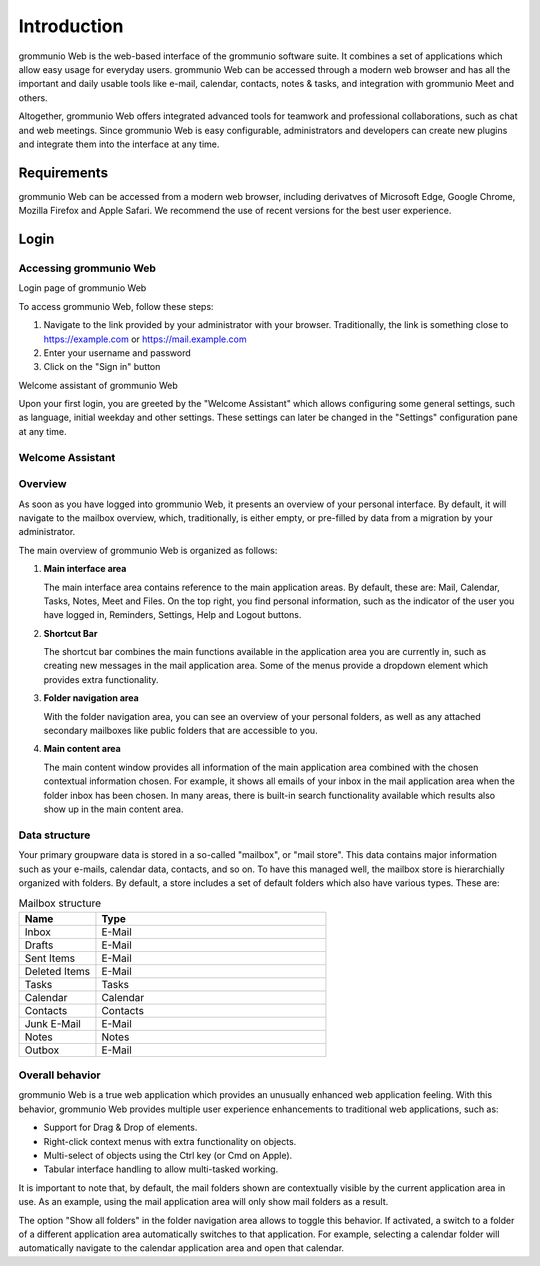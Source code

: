 ..
        SPDX-License-Identifier: CC-BY-SA-4.0 or-later
        SPDX-FileCopyrightText: 2020-2023 grommunio GmbH

############
Introduction
############

grommunio Web is the web-based interface of the grommunio software suite. It
combines a set of applications which allow easy usage for everyday users.
grommunio Web can be accessed through a modern web browser and has all the
important and daily usable tools like e-mail, calendar, contacts, notes &
tasks, and integration with grommunio Meet and others.

Altogether, grommunio Web offers integrated advanced tools for teamwork and
professional collaborations, such as chat and web meetings. Since grommunio Web
is easy configurable, administrators and developers can create new plugins and
integrate them into the interface at any time.

Requirements
############

grommunio Web can be accessed from a modern web browser, including derivatves of
Microsoft Edge, Google Chrome, Mozilla Firefox and Apple Safari. We recommend
the use of recent versions for the best user experience.

Login
#####

Accessing grommunio Web
=======================

.. image:: _static/img/web_login.png
   :alt: Login page of grommunio Web
   
Login page of grommunio Web

To access grommunio Web, follow these steps:

#. Navigate to the link provided by your administrator with your browser.
   Traditionally, the link is something close to https://example.com or
   https://mail.example.com
#. Enter your username and password
#. Click on the "Sign in" button

.. image:: _static/img/web_welcome.png
   :alt: Welcome assistant of grommunio Web
   
Welcome assistant of grommunio Web

Upon your first login, you are greeted by the "Welcome Assistant" which allows
configuring some general settings, such as language, initial weekday and other
settings. These settings can later be changed in the "Settings" configuration
pane at any time.

Welcome Assistant
=================

Overview
========

As soon as you have logged into grommunio Web, it presents an overview of your
personal interface. By default, it will navigate to the mailbox overview,
which, traditionally, is either empty, or pre-filled by data from a migration
by your administrator.

The main overview of grommunio Web is organized as follows:

1. **Main interface area**

   The main interface area contains reference to the main application areas. By
   default, these are: Mail, Calendar, Tasks, Notes, Meet and Files. On the top
   right, you find personal information, such as the indicator of the user you
   have logged in, Reminders, Settings, Help and Logout buttons.

2. **Shortcut Bar**

   The shortcut bar combines the main functions available in the application
   area you are currently in, such as creating new messages in the mail
   application area. Some of the menus provide a dropdown element which
   provides extra functionality.

3. **Folder navigation area**

   With the folder navigation area, you can see an overview of your personal
   folders, as well as any attached secondary mailboxes like public folders
   that are accessible to you.

4. **Main content area**

   The main content window provides all information of the main application
   area combined with the chosen contextual information chosen. For example, it
   shows all emails of your inbox in the mail application area when the folder
   inbox has been chosen. In many areas, there is built-in search functionality
   available which results also show up in the main content area.

Data structure
==============

Your primary groupware data is stored in a so-called "mailbox", or "mail
store". This data contains major information such as your e-mails, calendar
data, contacts, and so on. To have this managed well, the mailbox store is
hierarchially organized with folders. By default, a store includes a set of
default folders which also have various types. These are:

.. list-table:: Mailbox structure
   :widths: 25 75
   :header-rows: 1

   * - Name
     - Type
   * - Inbox
     - E-Mail
   * - Drafts
     - E-Mail
   * - Sent Items
     - E-Mail
   * - Deleted Items
     - E-Mail
   * - Tasks
     - Tasks
   * - Calendar
     - Calendar
   * - Contacts
     - Contacts
   * - Junk E-Mail
     - E-Mail
   * - Notes
     - Notes
   * - Outbox
     - E-Mail

Overall behavior
================

grommunio Web is a true web application which provides an unusually enhanced
web application feeling. With this behavior, grommunio Web provides multiple
user experience enhancements to traditional web applications, such as:

- Support for Drag & Drop of elements.
- Right-click context menus with extra functionality on objects.
- Multi-select of objects using the Ctrl key (or Cmd on Apple).
- Tabular interface handling to allow multi-tasked working.

It is important to note that, by default, the mail folders shown are
contextually visible by the current application area in use. As an example,
using the mail application area will only show mail folders as a result.

The option "Show all folders" in the folder navigation area allows to toggle
this behavior. If activated, a switch to a folder of a different application
area automatically switches to that application. For example, selecting a
calendar folder will automatically navigate to the calendar application area
and open that calendar.


